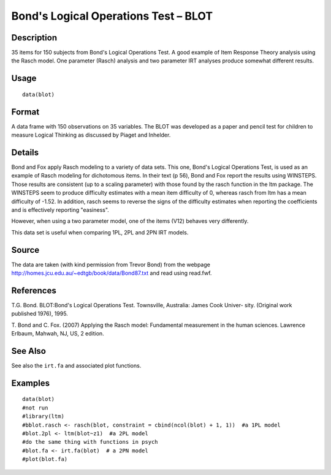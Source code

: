 +--------------------------------------+--------------------------------------+
| blot                                 |
| R Documentation                      |
+--------------------------------------+--------------------------------------+

Bond's Logical Operations Test – BLOT
-------------------------------------

Description
~~~~~~~~~~~

35 items for 150 subjects from Bond's Logical Operations Test. A good
example of Item Response Theory analysis using the Rasch model. One
parameter (Rasch) analysis and two parameter IRT analyses produce
somewhat different results.

Usage
~~~~~

::

    data(blot)

Format
~~~~~~

A data frame with 150 observations on 35 variables. The BLOT was
developed as a paper and pencil test for children to measure Logical
Thinking as discussed by Piaget and Inhelder.

Details
~~~~~~~

Bond and Fox apply Rasch modeling to a variety of data sets. This one,
Bond's Logical Operations Test, is used as an example of Rasch modeling
for dichotomous items. In their text (p 56), Bond and Fox report the
results using WINSTEPS. Those results are consistent (up to a scaling
parameter) with those found by the rasch function in the ltm package.
The WINSTEPS seem to produce difficulty estimates with a mean item
difficulty of 0, whereas rasch from ltm has a mean difficulty of -1.52.
In addition, rasch seems to reverse the signs of the difficulty
estimates when reporting the coefficients and is effectively reporting
"easiness".

However, when using a two parameter model, one of the items (V12)
behaves very differently.

This data set is useful when comparing 1PL, 2PL and 2PN IRT models.

Source
~~~~~~

The data are taken (with kind permission from Trevor Bond) from the
webpage http://homes.jcu.edu.au/~edtgb/book/data/Bond87.txt and read
using read.fwf.

References
~~~~~~~~~~

T.G. Bond. BLOT:Bond's Logical Operations Test. Townsville, Australia:
James Cook Univer- sity. (Original work published 1976), 1995.

T. Bond and C. Fox. (2007) Applying the Rasch model: Fundamental
measurement in the human sciences. Lawrence Erlbaum, Mahwah, NJ, US, 2
edition.

See Also
~~~~~~~~

See also the ``irt.fa`` and associated plot functions.

Examples
~~~~~~~~

::

    data(blot)
    #not run
    #library(ltm)
    #bblot.rasch <- rasch(blot, constraint = cbind(ncol(blot) + 1, 1))  #a 1PL model
    #blot.2pl <- ltm(blot~z1)  #a 2PL model
    #do the same thing with functions in psych
    #blot.fa <- irt.fa(blot)  # a 2PN model
    #plot(blot.fa)


